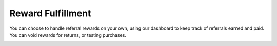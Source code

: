 .. _optional/reward_fulfillment:

Reward Fulfillment
==================

You can choose to handle referral rewards on your own, using our dashboard to
keep track of referrals earned and paid. You can void rewards for returns, or testing purchases.

.. container:: hidden

   .. toctree::
